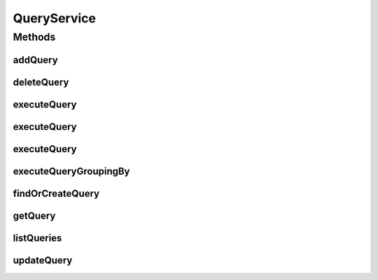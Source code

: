 .. java:import:: java.util List

.. java:import:: java.util Map

.. java:import:: java.util Locale

.. java:import:: com.ncr ATMMonitoring.pojo.Query

.. java:import:: com.ncr ATMMonitoring.pojo.Terminal

QueryService
============

.. java:package:: com.ncr.ATMMonitoring.service
   :noindex:

.. java:type:: public interface QueryService

   The Interface QueryService.

   :author: Jorge López Fernández (lopez.fernandez.jorge@gmail.com)

Methods
-------
addQuery
^^^^^^^^

.. java:method:: public void addQuery(Query query)
   :outertype: QueryService

   Adds the query.

   :param query: the query

deleteQuery
^^^^^^^^^^^

.. java:method:: public void deleteQuery(Query query)
   :outertype: QueryService

   Delete query.

   :param query: the query

executeQuery
^^^^^^^^^^^^

.. java:method:: public List<Terminal> executeQuery(Query query, Locale locale, String sort, String order)
   :outertype: QueryService

   Execute query.

   :param query: the query
   :param locale: the locale
   :param sort: the sort
   :param order: the order
   :return: the list

executeQuery
^^^^^^^^^^^^

.. java:method:: public List<Terminal> executeQuery(Query query, Locale locale)
   :outertype: QueryService

   Execute query.

   :param query: the query
   :param locale: the locale
   :return: the list

executeQuery
^^^^^^^^^^^^

.. java:method:: public List<Terminal> executeQuery(Query query)
   :outertype: QueryService

   Execute query.

   :param query: the query
   :return: the list

executeQueryGroupingBy
^^^^^^^^^^^^^^^^^^^^^^

.. java:method:: public List executeQueryGroupingBy(Query query, String groupByEntity, String groupBy, Locale locale)
   :outertype: QueryService

   Execute query grouping by.

   :param query: the query
   :param groupByEntity: the group by entity
   :param groupBy: the group by
   :param locale: the locale
   :return: the list

findOrCreateQuery
^^^^^^^^^^^^^^^^^

.. java:method:: public Query findOrCreateQuery(Query query)
   :outertype: QueryService

   Find or create query.

   :param query: the query
   :return: the query

getQuery
^^^^^^^^

.. java:method:: public Query getQuery(Integer id)
   :outertype: QueryService

   Gets the query.

   :param id: the id
   :return: the query

listQueries
^^^^^^^^^^^

.. java:method:: public List<Query> listQueries()
   :outertype: QueryService

   List queries.

   :return: the list

updateQuery
^^^^^^^^^^^

.. java:method:: public void updateQuery(Query query)
   :outertype: QueryService

   Update query.

   :param query: the query


